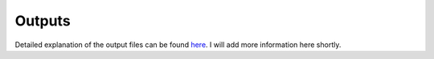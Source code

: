 Outputs
=======

Detailed explanation of the output files can be found `here <http://www.bio.brandeis.edu/laulab/Tidal_Fly/UserGuide_TIDAL_outputs.html>`_. I will add more information here shortly.

